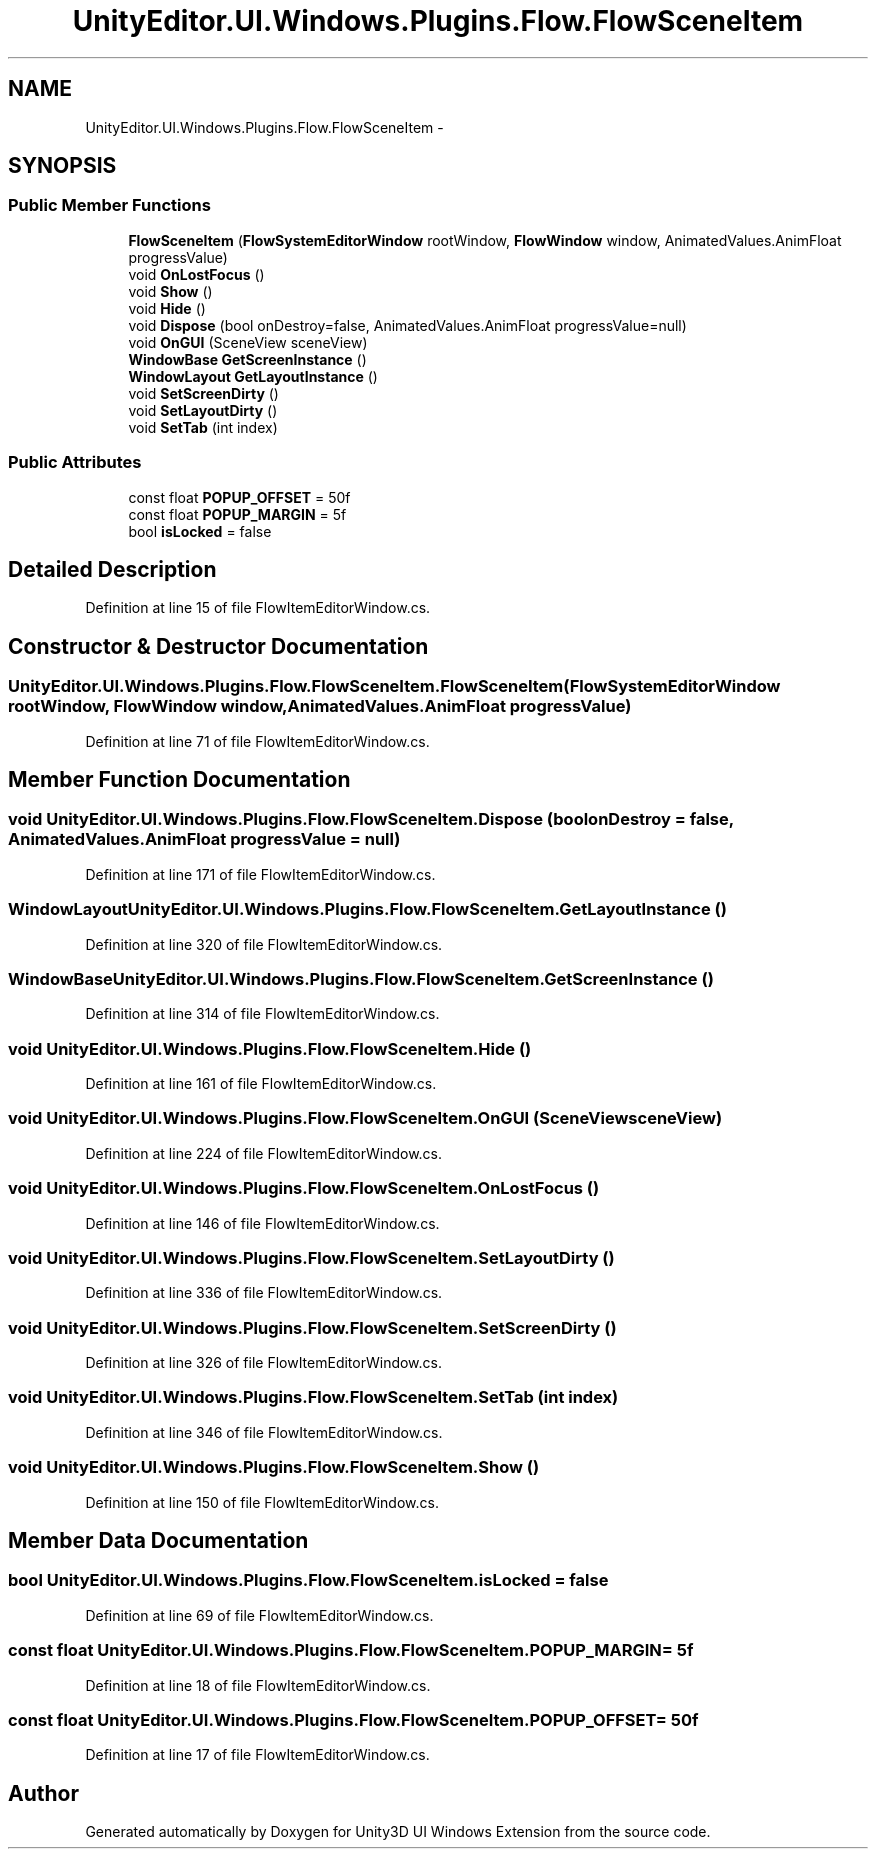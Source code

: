.TH "UnityEditor.UI.Windows.Plugins.Flow.FlowSceneItem" 3 "Fri Apr 3 2015" "Version version 0.8a" "Unity3D UI Windows Extension" \" -*- nroff -*-
.ad l
.nh
.SH NAME
UnityEditor.UI.Windows.Plugins.Flow.FlowSceneItem \- 
.SH SYNOPSIS
.br
.PP
.SS "Public Member Functions"

.in +1c
.ti -1c
.RI "\fBFlowSceneItem\fP (\fBFlowSystemEditorWindow\fP rootWindow, \fBFlowWindow\fP window, AnimatedValues\&.AnimFloat progressValue)"
.br
.ti -1c
.RI "void \fBOnLostFocus\fP ()"
.br
.ti -1c
.RI "void \fBShow\fP ()"
.br
.ti -1c
.RI "void \fBHide\fP ()"
.br
.ti -1c
.RI "void \fBDispose\fP (bool onDestroy=false, AnimatedValues\&.AnimFloat progressValue=null)"
.br
.ti -1c
.RI "void \fBOnGUI\fP (SceneView sceneView)"
.br
.ti -1c
.RI "\fBWindowBase\fP \fBGetScreenInstance\fP ()"
.br
.ti -1c
.RI "\fBWindowLayout\fP \fBGetLayoutInstance\fP ()"
.br
.ti -1c
.RI "void \fBSetScreenDirty\fP ()"
.br
.ti -1c
.RI "void \fBSetLayoutDirty\fP ()"
.br
.ti -1c
.RI "void \fBSetTab\fP (int index)"
.br
.in -1c
.SS "Public Attributes"

.in +1c
.ti -1c
.RI "const float \fBPOPUP_OFFSET\fP = 50f"
.br
.ti -1c
.RI "const float \fBPOPUP_MARGIN\fP = 5f"
.br
.ti -1c
.RI "bool \fBisLocked\fP = false"
.br
.in -1c
.SH "Detailed Description"
.PP 
Definition at line 15 of file FlowItemEditorWindow\&.cs\&.
.SH "Constructor & Destructor Documentation"
.PP 
.SS "UnityEditor\&.UI\&.Windows\&.Plugins\&.Flow\&.FlowSceneItem\&.FlowSceneItem (\fBFlowSystemEditorWindow\fP rootWindow, \fBFlowWindow\fP window, AnimatedValues\&.AnimFloat progressValue)"

.PP
Definition at line 71 of file FlowItemEditorWindow\&.cs\&.
.SH "Member Function Documentation"
.PP 
.SS "void UnityEditor\&.UI\&.Windows\&.Plugins\&.Flow\&.FlowSceneItem\&.Dispose (bool onDestroy = \fCfalse\fP, AnimatedValues\&.AnimFloat progressValue = \fCnull\fP)"

.PP
Definition at line 171 of file FlowItemEditorWindow\&.cs\&.
.SS "\fBWindowLayout\fP UnityEditor\&.UI\&.Windows\&.Plugins\&.Flow\&.FlowSceneItem\&.GetLayoutInstance ()"

.PP
Definition at line 320 of file FlowItemEditorWindow\&.cs\&.
.SS "\fBWindowBase\fP UnityEditor\&.UI\&.Windows\&.Plugins\&.Flow\&.FlowSceneItem\&.GetScreenInstance ()"

.PP
Definition at line 314 of file FlowItemEditorWindow\&.cs\&.
.SS "void UnityEditor\&.UI\&.Windows\&.Plugins\&.Flow\&.FlowSceneItem\&.Hide ()"

.PP
Definition at line 161 of file FlowItemEditorWindow\&.cs\&.
.SS "void UnityEditor\&.UI\&.Windows\&.Plugins\&.Flow\&.FlowSceneItem\&.OnGUI (SceneView sceneView)"

.PP
Definition at line 224 of file FlowItemEditorWindow\&.cs\&.
.SS "void UnityEditor\&.UI\&.Windows\&.Plugins\&.Flow\&.FlowSceneItem\&.OnLostFocus ()"

.PP
Definition at line 146 of file FlowItemEditorWindow\&.cs\&.
.SS "void UnityEditor\&.UI\&.Windows\&.Plugins\&.Flow\&.FlowSceneItem\&.SetLayoutDirty ()"

.PP
Definition at line 336 of file FlowItemEditorWindow\&.cs\&.
.SS "void UnityEditor\&.UI\&.Windows\&.Plugins\&.Flow\&.FlowSceneItem\&.SetScreenDirty ()"

.PP
Definition at line 326 of file FlowItemEditorWindow\&.cs\&.
.SS "void UnityEditor\&.UI\&.Windows\&.Plugins\&.Flow\&.FlowSceneItem\&.SetTab (int index)"

.PP
Definition at line 346 of file FlowItemEditorWindow\&.cs\&.
.SS "void UnityEditor\&.UI\&.Windows\&.Plugins\&.Flow\&.FlowSceneItem\&.Show ()"

.PP
Definition at line 150 of file FlowItemEditorWindow\&.cs\&.
.SH "Member Data Documentation"
.PP 
.SS "bool UnityEditor\&.UI\&.Windows\&.Plugins\&.Flow\&.FlowSceneItem\&.isLocked = false"

.PP
Definition at line 69 of file FlowItemEditorWindow\&.cs\&.
.SS "const float UnityEditor\&.UI\&.Windows\&.Plugins\&.Flow\&.FlowSceneItem\&.POPUP_MARGIN = 5f"

.PP
Definition at line 18 of file FlowItemEditorWindow\&.cs\&.
.SS "const float UnityEditor\&.UI\&.Windows\&.Plugins\&.Flow\&.FlowSceneItem\&.POPUP_OFFSET = 50f"

.PP
Definition at line 17 of file FlowItemEditorWindow\&.cs\&.

.SH "Author"
.PP 
Generated automatically by Doxygen for Unity3D UI Windows Extension from the source code\&.
